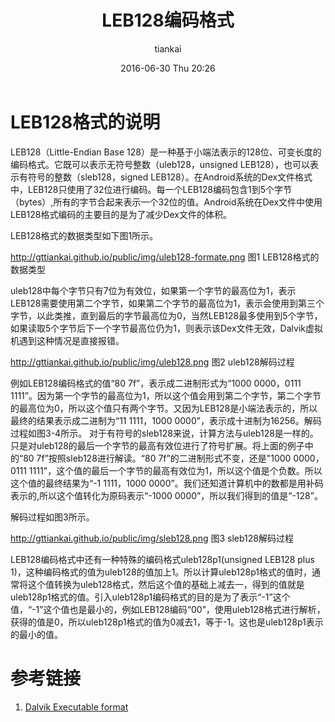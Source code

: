 #+STARTUP: showall
#+STARTUP: hidestars
#+OPTIONS: H:2 num:nil tags:nil toc:nil timestamps:t
#+LAYOUT: post
#+AUTHOR: tiankai
#+DATE: 2016-06-30 Thu 20:26
#+TITLE: LEB128编码格式
#+DESCRIPTION: Android leb128
#+TAGS: Android
#+CATEGORIES: Android

* LEB128格式的说明
LEB128（Little-Endian Base 128）是一种基于小端法表示的128位、可变长度的编码格式。它既可以表示无符号整数（uleb128，unsigned LEB128），也可以表示有符号的整数（sleb128，signed LEB128）。在Android系统的Dex文件格式中，LEB128只使用了32位进行编码。每一个LEB128编码包含1到5个字节（bytes）,所有的字节合起来表示一个32位的值。Android系统在Dex文件中使用LEB128格式编码的主要目的是为了减少Dex文件的体积。

LEB128格式的数据类型如下图1所示。

http://gttiankai.github.io/public/img/uleb128-formate.png
图1 LEB128格式的数据类型

uleb128中每个字节只有7位为有效位，如果第一个字节的最高位为1，表示LEB128需要使用第二个字节，如果第二个字节的最高位为1，表示会使用到第三个字节，以此类推，直到最后的字节最高位为0，当然LEB128最多使用到5个字节，如果读取5个字节后下一个字节最高位仍为1，则表示该Dex文件无效，Dalvik虚拟机遇到这种情况是直接报错。

http://gttiankai.github.io/public/img/uleb128.png
图2 uleb128解码过程

例如LEB128编码格式的值“80 7f”，表示成二进制形式为“1000 0000，0111 1111”。因为第一个字节的最高位为1，所以这个值会用到第二个字节，第二个字节的最高位为0，所以这个值只有两个字节。又因为LEB128是小端法表示的，所以最终的结果表示成二进制为“11 1111，1000 0000”，表示成十进制为16256。解码过程如图3-4所示。
对于有符号的sleb128来说，计算方法与uleb128是一样的。只是对uleb128的最后一个字节的最高有效位进行了符号扩展。将上面的例子中的“80 7f”按照sleb128进行解读。“80 7f”的二进制形式不变，还是"1000 0000，0111 1111"，这个值的最后一个字节的最高有效位为1，所以这个值是个负数。所以这个值的最终结果为“-1 1111，1000 0000”。我们还知道计算机中的数都是用补码表示的,所以这个值转化为原码表示“-1000 0000”，所以我们得到的值是“-128”。

解码过程如图3所示。

http://gttiankai.github.io/public/img/sleb128.png
图3 sleb128解码过程

LEB128编码格式中还有一种特殊的编码格式uleb128p1(unsigned LEB128 plus 1)，这种编码格式的值为uleb128的值加上1。所以计算uleb128p1格式的值时，通常将这个值转换为uleb128格式，然后这个值的基础上减去一，得到的值就是uleb128p1格式的值。引入uleb128p1编码格式的目的是为了表示“-1”这个值，“-1”这个值也是最小的，例如LEB128编码“00”，使用uleb128格式进行解析，获得的值是0，所以uleb128p1格式的值为0减去1，等于-1。这也是uleb128p1表示的最小的值。
* 参考链接
1. [[https://source.android.com/devices/tech/dalvik/dex-format.html][Dalvik Executable format]]